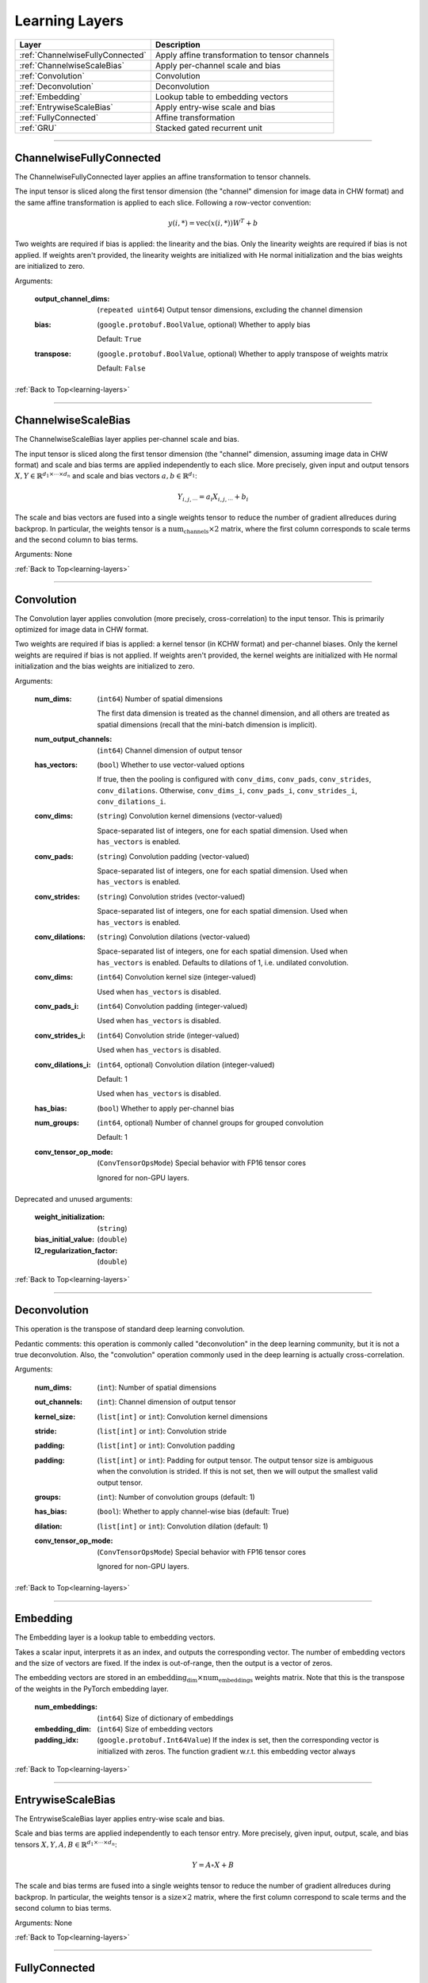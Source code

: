 .. role:: python(code)
          :language: python


.. _learning-layers:

====================================
Learning Layers
====================================

.. csv-table::
   :header: "Layer", "Description"
   :widths: auto

   :ref:`ChannelwiseFullyConnected`, "Apply affine transformation to
   tensor channels"
   :ref:`ChannelwiseScaleBias`, "Apply per-channel scale and bias"
   :ref:`Convolution`, "Convolution"
   :ref:`Deconvolution`, "Deconvolution"
   :ref:`Embedding`, "Lookup table to embedding vectors"
   :ref:`EntrywiseScaleBias`, "Apply entry-wise scale and bias"
   :ref:`FullyConnected`, "Affine transformation"
   :ref:`GRU`, "Stacked gated recurrent unit"

________________________________________


.. _ChannelwiseFullyConnected:

----------------------------------------
ChannelwiseFullyConnected
----------------------------------------

The ChannelwiseFullyConnected layer applies an affine transformation
to tensor channels.

The input tensor is sliced along the first tensor dimension (the
"channel" dimension for image data in CHW format) and the same affine
transformation is applied to each slice. Following a row-vector
convention:

.. math::

   y(i,*) = \text{vec}( x(i,*) ) W^T + b

Two weights are required if bias is applied: the linearity and the
bias. Only the linearity weights are required if bias is not
applied. If weights aren't provided, the linearity weights are
initialized with He normal initialization and the bias weights are
initialized to zero.

Arguments:

   :output_channel_dims: (``repeated uint64``) Output tensor
                         dimensions, excluding the channel dimension

   :bias:

       (``google.protobuf.BoolValue``, optional) Whether to apply bias

       Default: ``True``

   :transpose:

       (``google.protobuf.BoolValue``, optional) Whether to apply
       transpose of weights matrix

       Default: ``False``

:ref:`Back to Top<learning-layers>`

________________________________________


.. _ChannelwiseScaleBias:

----------------------------------------
ChannelwiseScaleBias
----------------------------------------

The ChannelwiseScaleBias layer applies per-channel scale and bias.

The input tensor is sliced along the first tensor dimension (the
"channel" dimension, assuming image data in CHW format) and scale and
bias terms are applied independently to each slice. More precisely,
given input and output tensors
:math:`X,Y\in\mathbb{R}^{d_1\times\cdots\times d_n}` and scale and
bias vectors :math:`a,b\in\mathbb{R}^{d_1}`:

.. math::

   Y_{i,j,\cdots} = a_i X_{i,j,\cdots} + b_i

The scale and bias vectors are fused into a single weights tensor to
reduce the number of gradient allreduces during backprop. In
particular, the weights tensor is a
:math:`\text{num_channels} \times 2` matrix, where the first column
corresponds to scale terms and the second column to bias terms.

Arguments: None

:ref:`Back to Top<learning-layers>`

________________________________________


.. _Convolution:

----------------------------------------
Convolution
----------------------------------------

The Convolution layer applies convolution (more precisely,
cross-correlation) to the input tensor. This is primarily optimized
for image data in CHW format.

Two weights are required if bias is applied: a kernel tensor (in KCHW
format) and per-channel biases. Only the kernel weights are required
if bias is not applied. If weights aren't provided, the kernel weights
are initialized with He normal initialization and the bias weights are
initialized to zero.

Arguments:

   :num_dims:

       (``int64``) Number of spatial dimensions

       The first data dimension is treated as the channel dimension, and
       all others are treated as spatial dimensions (recall that the
       mini-batch dimension is implicit).

   :num_output_channels:

       (``int64``) Channel dimension of output tensor

   :has_vectors:

       (``bool``) Whether to use vector-valued options

       If true, then the pooling is configured with ``conv_dims``,
       ``conv_pads``, ``conv_strides``, ``conv_dilations``. Otherwise,
       ``conv_dims_i``, ``conv_pads_i``, ``conv_strides_i``,
       ``conv_dilations_i``.

   :conv_dims:

       (``string``) Convolution kernel dimensions (vector-valued)

       Space-separated list of integers, one for each spatial
       dimension. Used when ``has_vectors`` is enabled.

   :conv_pads:

       (``string``) Convolution padding (vector-valued)

       Space-separated list of integers, one for each spatial
       dimension. Used when ``has_vectors`` is enabled.

   :conv_strides:

       (``string``) Convolution strides (vector-valued)

       Space-separated list of integers, one for each spatial
       dimension. Used when ``has_vectors`` is enabled.

   :conv_dilations:

       (``string``) Convolution dilations (vector-valued)

       Space-separated list of integers, one for each spatial
       dimension. Used when ``has_vectors`` is enabled. Defaults to
       dilations of 1, i.e. undilated convolution.

   :conv_dims:

       (``int64``) Convolution kernel size (integer-valued)

       Used when ``has_vectors`` is disabled.

   :conv_pads_i:

       (``int64``) Convolution padding (integer-valued)

       Used when ``has_vectors`` is disabled.

   :conv_strides_i:

      (``int64``) Convolution stride (integer-valued)

      Used when ``has_vectors`` is disabled.

   :conv_dilations_i:

      (``int64``, optional) Convolution dilation (integer-valued)

      Default: 1

      Used when ``has_vectors`` is disabled.

   :has_bias: (``bool``) Whether to apply per-channel bias

   :num_groups:

      (``int64``, optional) Number of channel groups for grouped
      convolution

      Default: 1

   :conv_tensor_op_mode:

      (``ConvTensorOpsMode``) Special behavior with FP16 tensor cores

      Ignored for non-GPU layers.

Deprecated and unused arguments:

   :weight_initialization: (``string``)

   :bias_initial_value: (``double``)

   :l2_regularization_factor: (``double``)

:ref:`Back to Top<learning-layers>`

________________________________________


.. _Deconvolution:

----------------------------------------
Deconvolution
----------------------------------------

This operation is the transpose of standard deep learning convolution.

Pedantic comments: this operation is commonly called "deconvolution"
in the deep learning community, but it is not a true deconvolution.
Also, the "convolution" operation commonly used in the deep learning
is actually cross-correlation.

Arguments:

   :num_dims: (``int``): Number of spatial dimensions

   :out_channels: (``int``): Channel dimension of output tensor

   :kernel_size: (``list[int]`` or ``int``): Convolution kernel dimensions

   :stride: (``list[int]`` or ``int``): Convolution stride

   :padding: (``list[int]`` or ``int``): Convolution padding

   :padding: (``list[int]`` or ``int``): Padding for output tensor.
     The output tensor size is ambiguous when the convolution is
     strided. If this is not set, then we will output the smallest
     valid output tensor.

   :groups: (``int``): Number of convolution groups (default: 1)

   :has_bias: (``bool``): Whether to apply channel-wise bias (default: True)

   :dilation: (``list[int]`` or ``int``): Convolution dilation (default: 1)

   :conv_tensor_op_mode:

      (``ConvTensorOpsMode``) Special behavior with FP16 tensor cores

      Ignored for non-GPU layers.

:ref:`Back to Top<learning-layers>`

________________________________________


.. _Embedding:

----------------------------------------
Embedding
----------------------------------------

The Embedding layer is a lookup table to embedding vectors.

Takes a scalar input, interprets it as an index, and outputs the
corresponding vector. The number of embedding vectors and the size of
vectors are fixed. If the index is out-of-range, then the output is a
vector of zeros.

The embedding vectors are stored in an
:math:`\text{embedding_dim} \times \text{num_embeddings}` weights
matrix. Note that this is the transpose of the weights in the PyTorch
embedding layer.

   :num_embeddings: (``int64``) Size of dictionary of embeddings

   :embedding_dim: (``int64``) Size of embedding vectors

   :padding_idx: (``google.protobuf.Int64Value``) If the index is set,
                 then the corresponding vector is initialized with
                 zeros. The function gradient w.r.t. this embedding
                 vector always

:ref:`Back to Top<learning-layers>`

________________________________________


.. _EntrywiseScaleBias:

----------------------------------------
EntrywiseScaleBias
----------------------------------------

The EntrywiseScaleBias layer applies entry-wise scale and bias.

Scale and bias terms are applied independently to each tensor
entry. More precisely, given input, output, scale, and bias tensors
:math:`X,Y,A,B\in\mathbb{R}^{d_1\times\cdots\times d_n}`:

.. math::

   Y = A \circ X + B

The scale and bias terms are fused into a single weights tensor to
reduce the number of gradient allreduces during backprop. In
particular, the weights tensor is a :math:`\text{size} \times 2`
matrix, where the first column correspond to scale terms and the
second column to bias terms.

Arguments: None

:ref:`Back to Top<learning-layers>`

________________________________________


.. _FullyConnected:

----------------------------------------
FullyConnected
----------------------------------------

Affine transformation

Flattens the input tensor, multiplies with a weights matrix, and
optionally applies an entry-wise bias. Following a row-vector
convention:

.. math::

   y = \text{vec}(x) W^T + b

Two weights are required if bias is applied: the linearity and the
bias. Only the linearity weights are required if bias is not
applied. If weights aren't provided, the linearity weights are
initialized with He normal initialization and the bias weights are
initialized to zero.

For flat data, this layer is similar to Keras' dense layer or
PyTorch's linear operation. However, it implicitly flattens
multi-dimensional data. To avoid this flattening, consider the
channel-wise fully-connected layer.

Arguments:

   :num_neurons: (``int64``) Output tensor size

   :has_bias: (``bool``) Whether to apply entry-wise bias

   :transpose: (``bool``) Whether to apply transpose of weights

:ref:`Back to Top<learning-layers>`

________________________________________


.. _GRU:

----------------------------------------
GRU
----------------------------------------

Stacked gated recurrent unit

Expects two inputs: a 2D input sequence (
:math:`\text{sequence_length}\times\text{input_size}`) and a 2D
initial hidden state (
:math:`\text{num_layers}\times\text{hidden_size}`).

Uses four weights per GRU cell: "ih\_matrix" (
:math:`3 \text{hidden_size}\times\text{input_size}` for layer 0 and
:math:`3 \text{hidden_size}\times\text{hidden_size}` for other layers),
"hh\_matrix" (:math:`3 \text{hidden_size}\times\text{hidden_size}`),
"ih_bias" (:math:`3 \text{hidden_size}`), "hh_bias"
(:math:`3 \text{hidden_size}`).

Support is experimental and requires either cuDNN (on GPU) or oneDNN
(on CPU).

    .. todo:: Support bidirectional RNNs

Arguments:

   :hidden_size: (``uint64``) Size of each hidden state and output vector

   :num_layers:

      (``google.protobuf.UInt64Value``, optional) Number of stacked GRU
      cells

      Default: 1

:ref:`Back to Top<learning-layers>`

